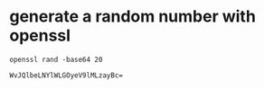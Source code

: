 * generate a random number with openssl

  #+BEGIN_SRC shell :results output
    openssl rand -base64 20
  #+END_SRC

  #+RESULTS:
  : WvJQlbeLNYlWLGOyeV9lMLzayBc=
